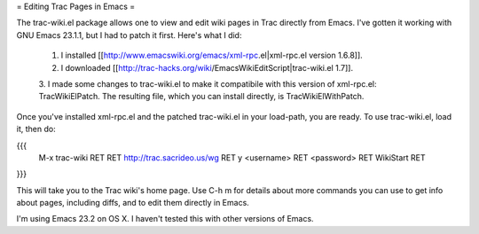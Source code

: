 = Editing Trac Pages in Emacs =

The trac-wiki.el package allows one to view and edit wiki pages in
Trac directly from Emacs.  I've gotten it working with GNU Emacs
23.1.1, but I had to patch it first.  Here's what I did:

 1. I installed [[http://www.emacswiki.org/emacs/xml-rpc.el|xml-rpc.el version 1.6.8]].

 2. I downloaded [[http://trac-hacks.org/wiki/EmacsWikiEditScript|trac-wiki.el 1.7]].

 3. I made some changes to trac-wiki.el to make it compatibile with
 this version of xml-rpc.el: TracWikiElPatch.  The resulting file,
 which you can install directly, is TracWikiElWithPatch.

Once you've installed xml-rpc.el and the patched trac-wiki.el in your load-path,
you are ready.  To use trac-wiki.el, load it, then do:

{{{
  M-x trac-wiki RET
  RET
  http://trac.sacrideo.us/wg RET
  y
  <username> RET
  <password> RET
  WikiStart RET
}}}

This will take you to the Trac wiki's home page.  Use C-h m for
details about more commands you can use to get info about pages,
including diffs, and to edit them directly in Emacs.

I'm using Emacs 23.2 on OS X.  I haven't tested this with other
versions of Emacs.